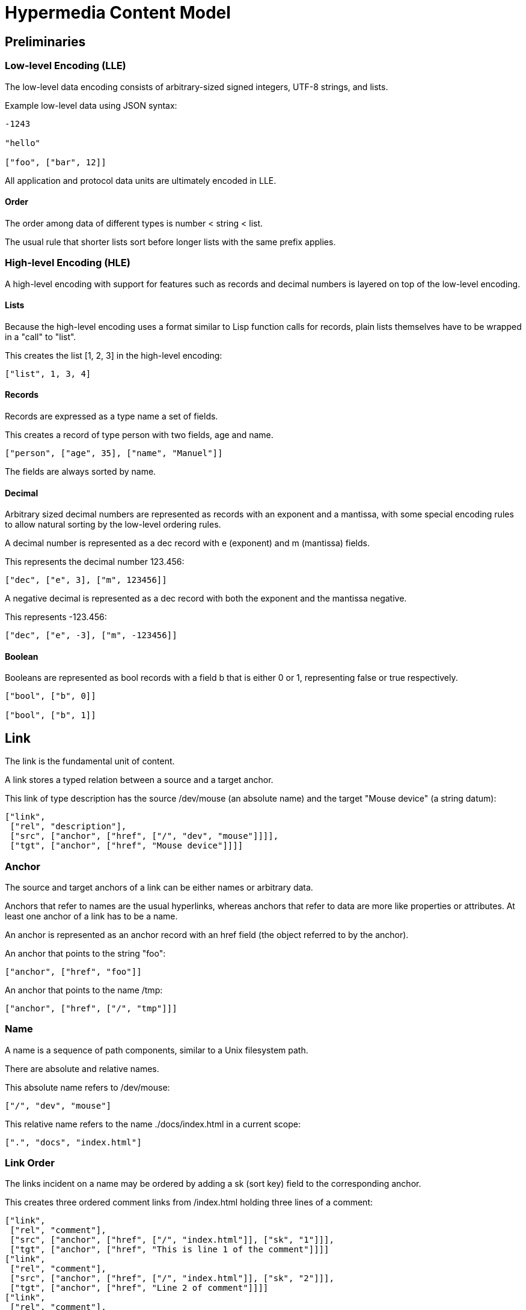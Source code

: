 # Hypermedia Content Model

## Preliminaries

### Low-level Encoding (LLE)

The low-level data encoding consists of arbitrary-sized signed
integers, UTF-8 strings, and lists.

Example low-level data using JSON syntax:

....
-1243

"hello"

["foo", ["bar", 12]]
....

All application and protocol data units are ultimately encoded in LLE.

#### Order

The order among data of different types is number < string < list.

The usual rule that shorter lists sort before longer lists with the
same prefix applies.

### High-level Encoding (HLE)

A high-level encoding with support for features such as records and
decimal numbers is layered on top of the low-level encoding.

#### Lists

Because the high-level encoding uses a format similar to Lisp function
calls for records, plain lists themselves have to be wrapped in a
"call" to "list".

This creates the list [1, 2, 3] in the high-level encoding:

....
["list", 1, 3, 4]
....

#### Records

Records are expressed as a type name a set of fields.

This creates a record of type person with two fields, age and name.

....
["person", ["age", 35], ["name", "Manuel"]]
....

The fields are always sorted by name.

#### Decimal

Arbitrary sized decimal numbers are represented as records with an
exponent and a mantissa, with some special encoding rules to allow
natural sorting by the low-level ordering rules.

A decimal number is represented as a dec record with e (exponent) and
m (mantissa) fields.

This represents the decimal number 123.456:

....
["dec", ["e", 3], ["m", 123456]]
....

A negative decimal is represented as a dec record with both the
exponent and the mantissa negative.

This represents -123.456:

....
["dec", ["e", -3], ["m", -123456]]
....

#### Boolean

Booleans are represented as bool records with a field b that is either
0 or 1, representing false or true respectively.

....
["bool", ["b", 0]]

["bool", ["b", 1]]
....

## Link

The link is the fundamental unit of content.

A link stores a typed relation between a source and a target anchor.

This link of type description has the source /dev/mouse (an absolute
name) and the target "Mouse device" (a string datum):

....
["link",
 ["rel", "description"],
 ["src", ["anchor", ["href", ["/", "dev", "mouse"]]]],
 ["tgt", ["anchor", ["href", "Mouse device"]]]]
....

### Anchor

The source and target anchors of a link can be either names or
arbitrary data.

Anchors that refer to names are the usual hyperlinks, whereas anchors
that refer to data are more like properties or attributes.  At least
one anchor of a link has to be a name.

An anchor is represented as an anchor record with an href field (the
object referred to by the anchor).

An anchor that points to the string "foo":

....
["anchor", ["href", "foo"]]
....

An anchor that points to the name /tmp:

....
["anchor", ["href", ["/", "tmp"]]]
....

### Name

A name is a sequence of path components, similar to a Unix filesystem
path.

There are absolute and relative names.

This absolute name refers to /dev/mouse:

....
["/", "dev", "mouse"]
....

This relative name refers to the name ./docs/index.html in a current
scope:

....
[".", "docs", "index.html"]
....

### Link Order

The links incident on a name may be ordered by adding a sk (sort key)
field to the corresponding anchor.

This creates three ordered comment links from /index.html holding
three lines of a comment:

....
["link",
 ["rel", "comment"],
 ["src", ["anchor", ["href", ["/", "index.html"]], ["sk", "1"]]],
 ["tgt", ["anchor", ["href", "This is line 1 of the comment"]]]]
["link",
 ["rel", "comment"],
 ["src", ["anchor", ["href", ["/", "index.html"]], ["sk", "2"]]],
 ["tgt", ["anchor", ["href", "Line 2 of comment"]]]]
["link",
 ["rel", "comment"],
 ["src", ["anchor", ["href", ["/", "index.html"]], ["sk", "3"]]]
 ["tgt", ["anchor", ["href", "Another line"]]]]
....

#### Tumbler

Sort keys are Xanadu-inspired tumblers, a kind of number with the
property that we can always find a new number between two existing
ones.

....
..7
.1
.2
.bx
.by
0
1
2
3
3..0
3..1
3..2
3.0
az3.445.4
....

### Link Strength

## Linkbase

A linkbase is a collection of links.

## Linkserver
